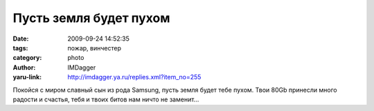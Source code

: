 Пусть земля будет пухом
=======================
:date: 2009-09-24 14:52:35
:tags: пожар, винчестер
:category: photo
:author: IMDagger
:yaru-link: http://imdagger.ya.ru/replies.xml?item_no=255

.. photo-block:: http://img-fotki.yandex.ru/get/3804/imdagger.3/0_14731_11fe5928_L
   :link: http://fotki.yandex.ru/users/imdagger/view/83761
   :title: Пусть земля будет пухом

.. photo-block:: http://img-fotki.yandex.ru/get/3806/imdagger.3/0_14732_ac9656b_L
   :link: http://fotki.yandex.ru/users/imdagger/view/83762
   :title: Пусть земля будет пухом

.. photo-block:: http://img-fotki.yandex.ru/get/3714/imdagger.3/0_14733_ed6c586a_L
   :link: http://fotki.yandex.ru/users/imdagger/view/83763
   :title: Пусть земля будет пухом

.. photo-block:: http://img-fotki.yandex.ru/get/3709/imdagger.3/0_14734_8f97da7e_L
   :link: http://fotki.yandex.ru/users/imdagger/view/83764
   :title: Пусть земля будет пухом

Покойся с миром славный сын из рода Samsung, пусть земля будет тебе
пухом. Твои 80Gb принесли много радости и счастья, тебя и твоих битов
нам ничто не заменит…

